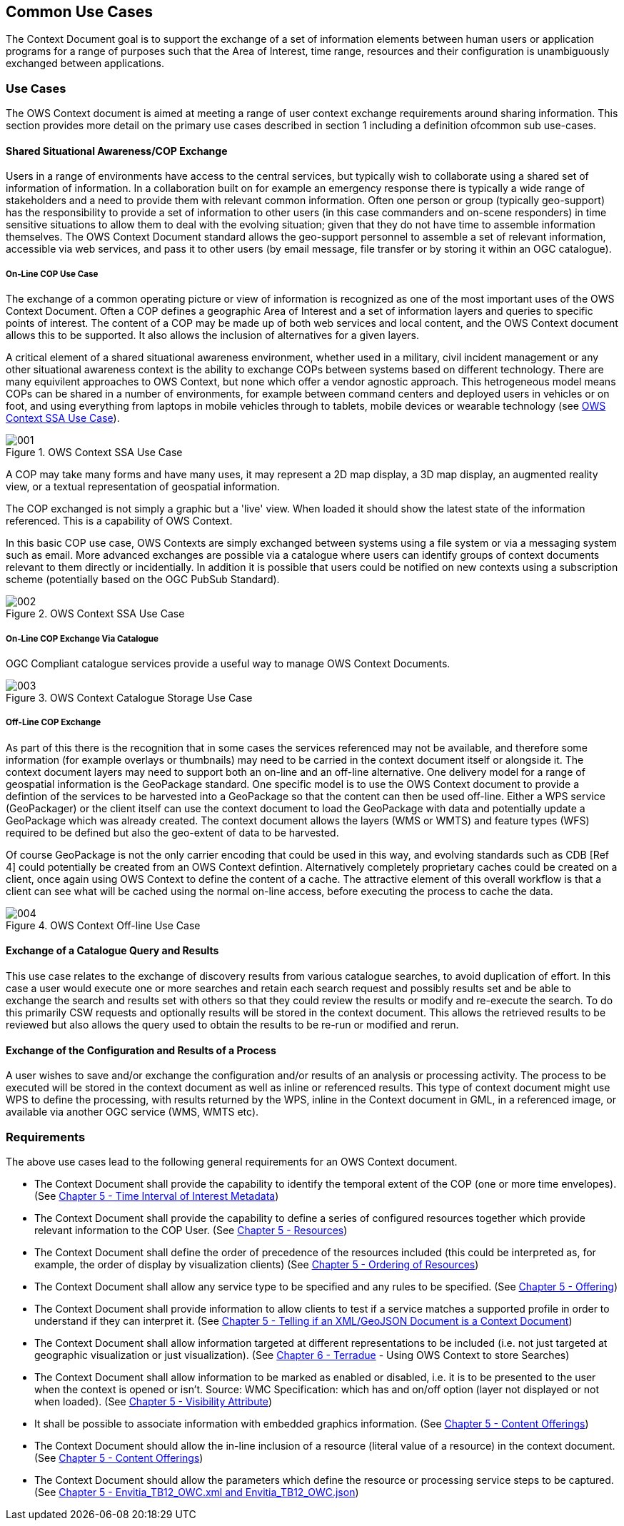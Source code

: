 
== Common Use Cases

The Context Document goal is to support the exchange of a set of information elements between human users or application programs for a range of purposes such that the Area of Interest, time range, resources and their configuration is unambiguously exchanged between applications.

=== Use Cases

The OWS Context document is aimed at meeting a range of user context exchange requirements around sharing information. This section provides more detail on the primary use cases described in section 1 including a definition ofcommon sub use-cases.

==== Shared Situational Awareness/COP Exchange

Users in a range of environments have access to the central services, but typically wish to collaborate using a shared set of information of information. In a collaboration built on for example an emergency response there is typically a wide range of stakeholders and a need to provide them with relevant common information. Often one person or group (typically geo-support) has the responsibility to provide a set of information to other users (in this case commanders and on-scene responders) in time sensitive situations to allow them to deal with the evolving situation; given that they do not have time to assemble information themselves. The OWS Context Document standard allows the geo-support personnel to assemble a set of relevant information, accessible via web services, and pass it to other users (by email message, file transfer or by storing it within an OGC catalogue).

===== On-Line COP Use Case
The exchange of a common operating picture or view of information is recognized as one of the most important uses of the OWS Context Document. Often a COP defines a geographic Area of Interest and a set of information layers and queries to specific points of interest. The content of a COP may be made up of both web services and local content, and the OWS Context document allows this to be supported. It also allows the inclusion of alternatives for a given layers.

A critical element of a shared situational awareness environment, whether used in a military, civil incident management or any other situational awareness context is the ability to exchange COPs between systems based on different technology. There are many equivilent approaches to OWS Context, but none which offer a vendor agnostic approach. This hetrogeneous model means COPs can be shared in a number of environments, for example between command centers and deployed users in vehicles or on foot, and using everything from laptops in mobile vehicles through to tablets, mobile devices or wearable technology (see <<fig1>>).

[[fig1]]
.OWS Context SSA Use Case
image::images/001.png[width=auto,height=auto]

A COP may take many forms and have many uses, it may represent a 2D map display, a 3D map display, an augmented reality view, or a textual representation of geospatial information.

The COP exchanged is not simply a graphic but a 'live' view. When loaded it should show the latest state of the information referenced. This is a capability of OWS Context.

In this basic COP use case, OWS Contexts are simply exchanged between systems using a file system or via a messaging system such as email. More advanced exchanges are possible via a catalogue where users can identify groups of context documents relevant to them directly or incidentially. In addition it is possible that users could be notified on new contexts using a subscription scheme (potentially based on the OGC PubSub Standard).

[[fig2]]
.OWS Context SSA Use Case
image::images/002.png[width=auto,height=auto]

===== On-Line COP Exchange Via Catalogue

OGC Compliant catalogue services provide a useful way to manage OWS Context Documents.

[[fig3]]
.OWS Context Catalogue Storage Use Case
image::images/003.png[width=auto,height=auto]

===== Off-Line COP Exchange

As part of this there is the recognition that in some cases the services referenced may not be available, and therefore some information (for example overlays or thumbnails) may need to be carried in the context document itself or alongside it. The context document layers may need to support both an on-line and an off-line alternative. One delivery model for a range of geospatial information is the GeoPackage standard. One specific model is to use the OWS Context document to provide a defintion of the services to be harvested into a GeoPackage so that the content can then be used off-line. Either a WPS service (GeoPackager) or the client itself can use the context document to load the GeoPackage with data and potentially update a GeoPackage which was already created. The context document allows the layers (WMS or WMTS) and feature types (WFS) required to be defined but also the geo-extent of data to be harvested.

Of course GeoPackage is not the only carrier encoding that could be used in this way, and evolving standards such as CDB [Ref 4] could potentially be created from an OWS Context defintion. Alternatively completely proprietary caches could be created on a client, once again using OWS Context to define the content of a cache. The attractive element of this overall workflow is that a client can see what will be cached using the normal on-line access, before executing the process to cache the data.

[[fig4]]
.OWS Context Off-line Use Case
image::images/004.png[width=auto,height=auto]

==== Exchange of a Catalogue Query and Results

This use case relates to the exchange of discovery results from various catalogue searches, to avoid duplication of effort. In this case a user would execute one or more searches and retain each search request and possibly results set and be able to exchange the search and results set with others so that they could review the results or modify and re-execute the search. To do this primarily CSW requests and optionally results will be stored in the context document. This allows the retrieved results to be reviewed but also allows the query used to obtain the results to be re-run or modified and rerun.

==== Exchange of the Configuration and Results of a Process

A user wishes to save and/or exchange the configuration and/or results of an analysis or processing activity. The process to be executed will be stored in the context document as well as inline or referenced results. This type of context document might use WPS to define the processing, with results returned by the WPS, inline in the Context document in GML, in a referenced image, or available via another OGC service (WMS, WMTS etc).

=== Requirements

The above use cases lead to the following general requirements for an OWS Context document.

* The Context Document shall provide the capability to identify the temporal extent of the COP (one or more time envelopes). (See <<time_interval_of_interest_metadata, Chapter 5 - Time Interval of Interest Metadata>>)

* The Context Document shall provide the capability to define a series of configured resources together which provide relevant information to the COP User. (See <<resources, Chapter 5 - Resources>>)

* The Context Document shall define the order of precedence of the resources included (this could be interpreted as, for example, the order of display by visualization clients) (See <<ordering_of_resources, Chapter 5 - Ordering of Resources>>)

* The Context Document shall allow any service type to be specified and any rules to be specified. (See <<offering, Chapter 5 - Offering>>)

* The Context Document shall provide information to allow clients to test if a service matches a supported profile in order to understand if they can interpret it. (See <<telling_if_xml_context_doc, Chapter 5 - Telling if an XML/GeoJSON Document is a Context Document>>)

* The Context Document shall allow information targeted at different representations to be included (i.e. not just targeted at geographic visualization or just visualization). (See <<terradue, Chapter 6 - Terradue>> - Using OWS Context to store Searches)

* The Context Document shall allow information to be marked as enabled or disabled, i.e. it is to be presented to the user when the context is opened or isn’t. Source: WMC Specification: which has and on/off option (layer not displayed or not when loaded). (See <<visibility_attribute, Chapter 5 - Visibility Attribute>>)

* It shall be possible to associate information with embedded graphics information. (See <<content_offerings, Chapter 5 - Content Offerings>>)

* The Context Document should allow the in-line inclusion of a resource (literal value of a resource) in the context document. (See <<content_offerings, Chapter 5 - Content Offerings>>)

* The Context Document should allow the parameters which define the resource or processing service steps to be captured. (See <<envitia_tb12, Chapter 5 - Envitia_TB12_OWC.xml and Envitia_TB12_OWC.json>>)

